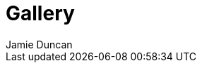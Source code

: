 = Gallery
:author: Jamie Duncan
:date: 2016-10-20 11:32
:modified: 2016-10-20 11:32
:slug: gallery
:summary: Shadowbox Pics
:category: page
:template: gallery
